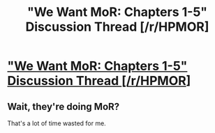 #+TITLE: "We Want MoR: Chapters 1-5" Discussion Thread [/r/HPMOR]

* [[https://www.reddit.com/r/HPMOR/comments/dv2100/we_want_mor_chapters_15_discussion_thread/]["We Want MoR: Chapters 1-5" Discussion Thread [/r/HPMOR]]]
:PROPERTIES:
:Author: XxChronOblivionxX
:Score: 20
:DateUnix: 1573519319.0
:DateShort: 2019-Nov-12
:END:

** Wait, they're doing MoR?

That's a lot of time wasted for me.
:PROPERTIES:
:Author: Frommerman
:Score: 2
:DateUnix: 1573681323.0
:DateShort: 2019-Nov-14
:END:
